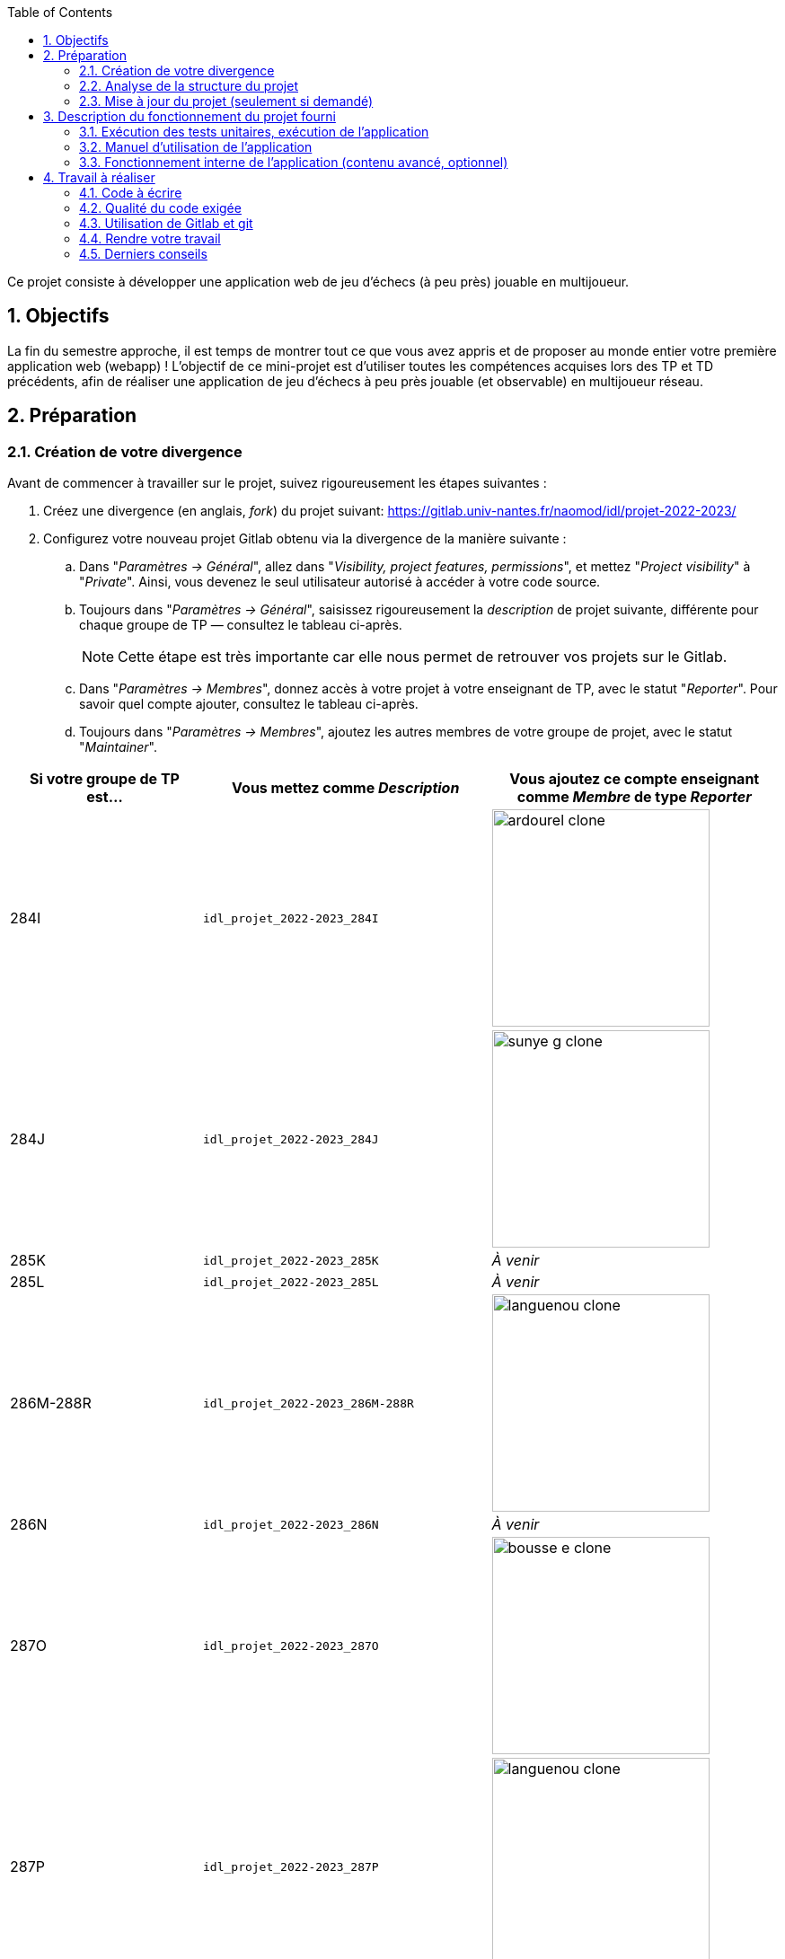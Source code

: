 :sectnums:
:toc:

Ce projet consiste à développer une application web de jeu d'échecs (à peu près) jouable en multijoueur.

== Objectifs

La fin du semestre approche, il est temps de montrer tout ce que vous avez appris et de proposer au monde entier votre première application web (webapp) !
L'objectif de ce mini-projet est d'utiliser toutes les compétences acquises lors des TP et TD précédents, afin de réaliser une application de jeu d'échecs à peu près jouable (et observable) en multijoueur réseau.


== Préparation

=== Création de votre divergence

Avant de commencer à travailler sur le projet, suivez rigoureusement les étapes suivantes :

. Créez une divergence (en anglais, _fork_) du projet suivant: 
https://gitlab.univ-nantes.fr/naomod/idl/projet-2022-2023/
. Configurez votre nouveau projet Gitlab obtenu via la divergence de la manière suivante :
.. Dans "_Paramètres → Général_", allez dans "_Visibility, project features, permissions_", et mettez "_Project visibility_" à "_Private_".
Ainsi, vous devenez le seul utilisateur autorisé à accéder à votre code source.
.. Toujours dans "_Paramètres → Général_", saisissez rigoureusement la _description_ de projet suivante, différente pour chaque groupe de TP — consultez le tableau ci-après.
+
NOTE: Cette étape est très importante car elle nous permet de retrouver vos projets sur le Gitlab.
..  Dans "_Paramètres → Membres_", donnez accès à votre projet à votre enseignant de TP, avec le statut "_Reporter_".
Pour savoir quel compte ajouter, consultez le tableau ci-après.
..  Toujours dans "_Paramètres → Membres_", ajoutez les autres membres de votre groupe de projet, avec le statut "_Maintainer_".


[cols="2,3,3"]
|===
|Si votre groupe de TP est… | Vous mettez comme _Description_ | Vous ajoutez ce compte enseignant comme _Membre_ de type _Reporter_

// 284I: GA
|284I
|`idl_projet_2022-2023_284I`
| image:img/ardourel-clone.png[width=242]

// 284J: GS
|284J
|`idl_projet_2022-2023_284J`
| image:img/sunye-g-clone.png[width=242]

// 285K: JE
|285K
|`idl_projet_2022-2023_285K`
|_À venir_

// 285L: DJ
|285L
|`idl_projet_2022-2023_285L`
|_À venir_

// 286M-288R : EL
|286M-288R
|`idl_projet_2022-2023_286M-288R`
| image:img/languenou-clone.png[width=242]

// 286N: JE
|286N
|`idl_projet_2022-2023_286N`
|_À venir_

// 287O: EB
|287O
|`idl_projet_2022-2023_287O`
| image:img/bousse-e-clone.png[width=242]

// 287P: EL
|287P
|`idl_projet_2022-2023_287P`
| image:img/languenou-clone.png[width=242]

// 288Q: JE
|288Q
|`idl_projet_2022-2023_288Q`
|_À venir_



|===


Ensuite terminez de préparer votre répertoire de travail :

. Ouvrez le _Terminal_ et effectuez une commande `git clone` appropriée pour récupérer votre divergence sur votre poste de travail.
*Il vous est recommandé d'utiliser l'adresse SSH de votre divergence pour faire le clone, si vous avez au préalable configuré votre accès SSH link:https://gitlab.univ-nantes.fr/naomod/idl/labs/-/tree/master/tp-gitlab#user-content-optionnel-activation-du-clone-par-ssh-dans-gitlab[comme expliqué dans le TP Gitlab].*
. Utilisez la commande `cd` pour vous rendre dans le répertoire créé par votre `git clone`, et faites la commande `npm install` pour télécharger les dépendances nécessaires.

=== Analyse de la structure du projet

Regardez la structure du projet. Le projet est organisé en différents dossiers :

[source,txt]
----
├── client
│   ├── script.js
│   └── style.css
└── views
    └── index.ejs
├── src
│   ├── main
│   │   └── ts
│   │       ├── chessboard.ts
│   │       ├── main.ts
│   │       ├── movements.ts
│   │       ├── move-validation.ts
│   │       ├── piece.ts
│   │       └── position.ts
│   └── test
│       └── ts
│           ├── bishop-move-validation.spec.ts
│           ├── king-move-validation.spec.ts
│           ├── knight-move-validation.spec.ts
│           ├── movements.spec.ts
│           ├── pawn-move-validation.spec.ts
│           ├── predefined-positions.ts
│           ├── queen-move-validation.spec.ts
│           └── rook-move-validation.spec.ts
├── node_modules
├── package.json
├── tsconfig.json
├── README.adoc
----

** Le répertoire `client` contient le code Javascript qui sera exécuté sur le navigateur, ainsi que le style de la page. 
Vous ne devez pas modifier le contenu de ce dossier.
** Le répertoire `views` contient le fichier `index.ejs` qui définit la page principale de l'application web.
Vous n'avez pas besoin de le modifier.
** Le répertoire `src/main/ts` contient le code source du serveur.
*** Dans ce dossier, _vous allez modifier le fichier `move-validation.ts`._
*** *Attention:* *En aucun cas vous ne devez modifier le contenu des fichiers `chessboard.ts`, `movements.ts`, `piece.ts` et `position.ts`.*
** Le fichier `main.ts` est le programme principal de création et gestion du serveur web.  Vous ne devez pas modifier le contenu de ce fichier.
** Le répertoire `src/test/ts` contient les tests unitaires du serveur. 
_Vous allez modifier le contenu de ce dossier_.
** Le répertoire `node_modules` contient les modules Node.js téléchargés par `npm install`.
Vous ne devez pas modifier le contenu de ce dossier.
** Le fichier `package.json` est le fichier de configuration de npm, qui décrit les dépendances ainsi que les commandes exécutables.
Vous n'avez pas besoin de le modifier.
** Le fichier `tsconfig.json` est le fichier de configuration du compilateur TypeScript. 
Il est identique à celui que vous avez utilisé en TP.
Vous n'avez pas besoin de le modifier.


=== Mise à jour du projet (seulement si demandé)

Il est possible que les enseignants aient laissé quelques coquilles dans le projet, et que ces coquilles soient corrigées alors que vous aurez déjà commencé à travailler sur le code.

*Seulement si un enseignant vous le demande*, vous pourrez récupérer les corrections des coquilles à l'aide des commandes suivantes :

```sh
git remote add upstream https://gitlab.univ-nantes.fr/naomod/idl/projet-2022-2023.git # pas besoin si déjà fait
git pull upstream master
```

* La première ligne ajoute à votre référentiel local un lien vers le dépôt originel et le nomme `upstream`.
* La deuxième ligne récupère les changements et les fusionne avec votre divergence.


== Description du fonctionnement du projet fourni

=== Exécution des tests unitaires, exécution de l'application

Le projet utilise l'outil de construction et de gestion de modules *npm*.
Deux principales commandes vous sont fournies, exécutables avec `npm` :

** Pour lancer tous les tests unitaires du projet avec Alsatian, exécutez: `npm run test`.
** Pour lancer le serveur en mode développement, exécutez: `npm run start-server`.
Puis, une fois le serveur lancé :
*** pour accéder à l'application, ouvrez l'URL suivante: http://localhost:8080,
*** pour accéder au contenu JSON de l'échiquier en cours, utilisez l'URL suivante: http://localhost:8080/status.js.


NOTE: Comme vu en TP, il ne faut pas hésiter à lancer ces deux commandes en mode _Debug_, afin de pouvoir profiter du débogueur !
Pour rappel, nécessite de passer par l'encart _NPM Scripts_ que vous pouvez afficher tout en bas à gauche de VSCode (si besoin, retournez voir les instructions fournies dans le TP sur le test).

Deux commandes optionnelles vous sont également fournies :

** Pour supprimer le code compilé, exécutez: `npm run clean`.
** Pour supprimer les dépendances téléchargées, exécutez: `npm run clean-deps`.


=== Manuel d'utilisation de l'application

Une fois votre application lancée et ouverte dans un navigateur (voir section précédente), pour déplacer les pièces sur l'échiquier, indiquez dans le formulaire en bas de page la pièce à déplacer et sa destination.
Utilisez la notation par coordonnées, qui inclut la place à partir de laquelle la pièce se déplace, ainsi que sa destination.

.Exemples de coups
|===
|Coup |Coordonnées |Description 

| 1. |E2-E4 E7-E5 |Pion blanc en E2 se déplace à E4. Pion noir en E7 se déplace à E5.
| 2. 
|G1-F3 B8-C6
|Cavalier  blanc en G1 se déplace à F3. Cavalier noir en B8 se déplace à C6.
|===

=== Fonctionnement interne de l'application (contenu avancé, optionnel)

==== Serveur web

Le programme principal du serveur (`main.ts`) est chargé de démarrer un mini-serveur web capable de recevoir les différentes requêtes provenant des navigateurs connectés à l'application :

* `GET "/"` : distribue le fichier `views/index.ejs`;
* `GET "/status.js"` : génère et distribue l'échiquier en cours au format JSON.
* `POST "/"` : reçoit et traite un coup à jouer;

Ces trois traitements correspondent aux différents appels à `app.get()` et `app.post()` du programme principal.

==== Chronologie d'une partie

. Lorsqu'un utilisateur se connecte à l'application (adresse `"/"`), le serveur distribue alors la page html principale composée d'un échiquier vierge et d'une zone de saisie permettant à l'utilisateur de remplir le coup à jouer.

. Le navigateur internet récupère immédiatement les informations de la partie en cours présentes à l'adresse `/status.js` et remplit l'échiquier à l'aide d'un script situé dans le fichier `script.js`. Ces deux scripts se trouvent dans le dossier `client`.

. Un clic sur le bouton "Envoyer" effectue une requête de type _POST_ au à l'adresse `"/"` du serveur, contenant les informations du champs de texte associé.
Le serveur traite alors la requête afin de jouer le coup demandé.

. La page internet du joueur est alors rechargée automatiquement, affichant ainsi le nouvel état de la partie.


== Travail à réaliser

=== Code à écrire

==== Validation des mouvements

La version actuelle permet le déplacement libre des pièces, sans respecter les règles des échecs.
Il est donc possible de déplacer n'importe quelle pièce sur n'importe quelle case… ce qui n'est pas correct !

L'objectif principal de votre travail est d'écrire le code nécessaire pour vérifier qu'un mouvement est bien _valide_ (du point de vue des règles des échects) avant d'être exécuté.

Dans le projet que vous avez récupéré, ce travail a été commencé, mais pour le moment *seuls les déplacements des pions sont vérifiés*.
Vous devez mettre en oeuvre la validation des déplacements des autres pièces: le Roi, la Dame, le Cavalier, le Fou et la Tour. 

En interne, le traitement des déplacements se fait de la façon suivante:

. Lorsqu'une requête *POST* arrive, le serveur extrait la valeur du champ envoyé et appelle la fonction `processMove()` du module `movements`.

. La fonction `processMove()` appelle une autre fonction, `parseMoveString()`, qui transforme une chaîne de caractères en un déplacement (`type Move`) entre 2 positions (`type Position`).

. La fonction `processMove()` appelle ensuite la fonction `isMovePossible()`, qui fait appel à différentes fonctions de validation spécifiques aux pièces de l'échiquier (une par type de pièce). 
Le module `move-validation` contient toutes les fonctions de validation de déplacements.

. Par exemple, lorsqu'il s'agit d'un Pion blanc, la fonction `isMovePossible()` appelle la fonction `whitePawnMove()`, qui retourne `true` si le déplacement est possible ou `false` si ce n'est pas le cas.

. Si le mouvement est possible, c'est à dire la fonction `isMovePossible()` retourne `true`, la fonction `processMove()` appelle la fonction `performMove()`, qui effectue le déplacement.

Vous devez donc parcourir le module `move-validation` et implémenter les fonctions de validation contenant un commentaire de la forme :

```ts
// #TODO: Implement this function
```

WARNING: Vous serez évalués sur le bon fonctionnement de vos fonctions de validation.

==== Tests unitaires

Pour vérifier que les fonctions du module `move-validation` fonctionnent correctement, vous devez écrire des tests unitaires, qui vont vérifier que les fonctions acceptent les mouvements possibles et n'acceptent pas les mouvements impossibles.
Les mouvements sont possibles (ou impossibles) en accord avec les https://fr.wikipedia.org/wiki/Échecs[règles des échecs].
Comme ces règles sont complexes, vous serez mené à écrire plusieurs tests unitaires pour vérifier les mouvements possibles et impossibles d'une même pièce.

Les signatures des fonctions du module `move-validation` suivent la même convention :
[source,ts]
----
function xxxMove(board: Chessboard, move: Move): boolean
----

avec `xxx` prenant le nom de la pièce concernée, donnant par exemple `kingMove`.

Le paramètre `board` contient l'échiquier de la partie en cours et `move` contient le déplacement demandé par le joueur à travers le navigateur.
Le paramètre `move` contient deux coordonnées de type `Position`, représentant le début et la fin du déplacement.
Les coordonnées indiquent *toujours* des cases à l'intérieur de l'échiquier, c'est à dire, une colonne entre `A` et `H` et une ligne entre `1` et `8`.
Donc, il n'y a pas besoin de vérifier si un déplacement conduit une pièce à l'extérieur de l'échiquier.

Les tests unitaires de la fonction `blackPawnMove()` ont déjà été implémentés, vous les trouverez dans le fichier `./src/test/ts/pawn-move-validation-spec.ts`.
*Vous devez compléter tous les squelettes de tests unitaires fournis à l'intérieur de ces fichiers !* 

WARNING: Vous serez évalués sur le bon fonctionnement de vos tests.

==== Comment procéder ?

Vous devez procéder par itérations successives, n'essayez pas d'implémenter les fonctions d'un seul trait. Observez le cycle de développement suivant :

. Implémentez une fonctionnalité simple.
. Écrivez le ou les tests unitaires qui vérifient cette fonctionnalité.
. Exécutez les tests pour vérifier que la fonctionnalité marche correctement et la non-régression.
. Recommencez avec la fonctionnalité suivante.


*Exemple: validation des mouvements d'une Tour en plusieurs étapes*


Lorsque vous allez implémenter la fonction qui valide le mouvement des Tours (`rookMove()`), vous pouvez subdiviser leurs comportements en différentes fonctionnalités : 

* Validation des mouvements horizontaux, verticaux et diagonaux, sans se préoccuper des autres pièces.
* Invalidation des mouvements (horizontaux, verticaux et diagonaux) lorsque la case finale contient une pièce de même couleur.
* Validation des mouvements (horizontaux, verticaux et diagonaux) qui se terminent sur une case contenant une pièce d'une couleur différente.
* Invalidation des mouvements (horizontaux, verticaux et diagonaux) lorsque toutes les cases intermédiaires ne sont pas vides.

_Etape 1_

Commencez par la première fonctionnalité, la validation des déplacements horizontaux:

[source,ts]
----
// Dans le fichier "move-validation.ts"
export function rookMove(board: Chessboard, move: Move): boolean {
    // If the start rank is the same as the end rank, it's a valid horizontal move
    return move.from.rank === move.to.rank; 
}
----

Écrivez ensuite le test unitaire pour cette fonctionnalité:

[source,ts]
----
// Dans le fichier "rook-move-validation.spec.ts"
let chessboard : Chessboard;

export class TestRookMoves {
    @Setup
    beforeEach(){
        chessboard = createEmptyChessboard();

        // Note: la variable "positionE4" a été créée dans le module "predefined-positions" pour simplifier le code des tests
        
        // Place a rook piece on E4 on an empty chessboard
        putPiece(chessboard, positions.E4, pieces.whiteRook);
    }

    @Test("A rook can move horizontally")
    testCanMoveHorizontally() {
        Expect(isPossible.rookMove(chessboard, { from: positions.E4, to: positions.H4 })).toBeTruthy();
        Expect(isPossible.rookMove(chessboard, { from: positions.E4, to: positions.A4 })).toBeTruthy();
    }
}
----

_Etape 2_

Nouvelle fonctionnalité à implémenter: la validation des déplacements verticaux. 
Modifiez la fonction `rookMove()`:

[source,ts]
----
// Dans le fichier "move-validation.ts"
export function rookMove(board: Chessboard, move: Move): boolean {
    
    // If the start rank is the same as the end rank, it's a valid horizontal move
    // If the start file is the same as the end file, it's a valid vertical move
    return move.from.rank === move.to.rank || move.from.file === move.to.file
}
----

Écrivez ensuite un nouveau test unitaire pour cette nouvelle fonctionnalité:

[source,ts]
----
// Dans le fichier "rook-move-validation.spec.ts"
export class TestRookMoves {
    // (...)

    @Test("A Rook can move vertically")
    testCanMoveVertically() {
        Expect(isPossible.rookMove(chessboard, { from: positions.E4, to: positions.E8 })).toBeTruthy();
        Expect(isPossible.rookMove(chessboard, { from: positions.E4, to: positions.E1 })).toBeTruthy();
    }
}
----

_Étapes suivantes_

Suivez la même démarche pour implémenter et tester les autres fonctionnalités, c'est à dire, les autres mouvements possibles des Tours.



=== Qualité du code exigée

Il est demandé que votre travail respecte tous les principes de qualité de code étudiés en cours et en TP, ce qui inclut :

- Nommage approprié de vos fonctions et variables,
- Usage de commentaire lorsque c'est nécessaire et approprié,
- Simplification du code lorsque c'est possible.

WARNING: Vous serez évalués sur la qualité du code que vous aurez produit.

=== Utilisation de Gitlab et git

Il est demandé que votre développement soit entièrement versionné à l'aide de Gitlab et git.
Vous devez enregistrer tous les changements que vous réalisez à l'aide de _commits_ et de _pushs_ sur votre référentiel distant, en choisissant à chaque fois des messages de commit appropriés.
Vous devez également utiliser git pour collaborer à plusieurs sur votre projet, en partageant le même référentiel distant auprès de tous les membres du groupe.

*Conseil* : effectuez des _commits_ et des _pushs_ régulièrement ! Cela vous permet d'éviter de perdre votre travail, et de mieux collaborer en équipe.



WARNING: Vous serez évalués sur votre usage de git, que ce soit la qualité des messages de _commit_, la fréquence des commits, et l'équilibre de la répartition des _commits_ entre les différents membres du groupe.

=== Rendre votre travail

Pour rendre votre projet, il vous suffit de vous assurer d'avoir parfaitement bien suivi ce qui est demandé dans la partie "Préparation" au début de ce document, et d'avoir bien validé (_commit_) et publié (_push_) tous vos changements et fichiers de travail.
Nous vous encourageons à vérifier plusieurs fois que tout a bien été fait exactement comme demandé, autrement nous ne pourrons pas avoir accès à vos projets pour les corriger.

Si vous le souhaitez, vous pouvez également ajouter un fichier "`RENDU.md`" à la racine du projet, afin de décrire les spécificités de votre projet (choix techniques, parties non traitées, extensions non demandées, etc.).

Tant que tout cela est bien fait avant la date limite de rendu, alors tout est bon !

=== Derniers conseils

* Rappelez-vous que « _Une fonction sans test unitaire ne fonctionne pas_ » !

* Rappelez-vous aussi que «*N'importe qui peut écrire du code compréhensible par les ordinateurs, mais seulement les bon développeurs parviennent à écrire du code intelligible par les humains* » !

* Écrivez les tests unitaires avant ou en même temps que les fonctions. Ne les laissez pas pour la fin, les test unitaires sont très utiles pendant le développement et vous feront gagner du temps.

